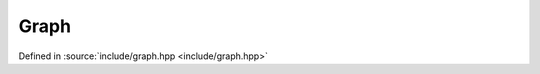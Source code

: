 Graph
=====

Defined in :source:`include/graph.hpp <include/graph.hpp>`

.. doxygenstruct:: perfData
    :members:
    :undoc-members:
.. doxygenenum:: Algorithm
.. doxygenclass:: Graph
    :members:
    :undoc-members:
